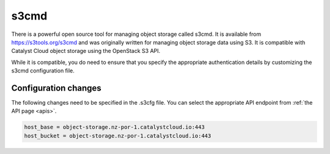 .. _s3cmd:

*****
s3cmd
*****

There is a powerful open source tool for managing object storage called
s3cmd. It is available from https://s3tools.org/s3cmd and was originally
written for managing object storage data using S3. It is
compatible with Catalyst Cloud object storage using the OpenStack S3
API.

While it is compatible, you do need to ensure that you specify the
appropriate authentication details by customizing the s3cmd configuration file.

Configuration changes
=====================

The following changes need to be specified in the .s3cfg file. You can
select the appropriate API endpoint from :ref:`the API page <apis>`.

.. code-block:: ini

  host_base = object-storage.nz-por-1.catalystcloud.io:443
  host_bucket = object-storage.nz-por-1.catalystcloud.io:443
